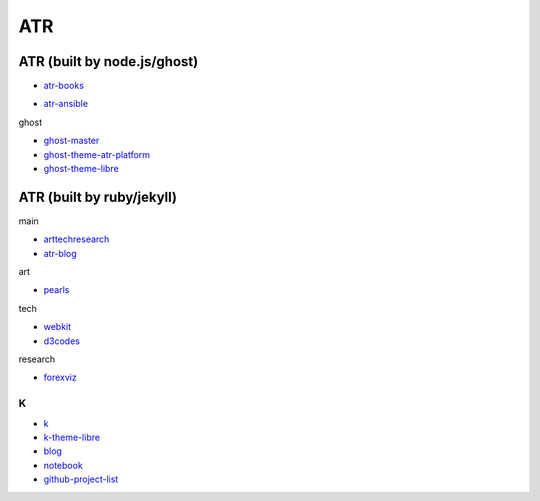 ATR
==========================================


ATR (built by node.js/ghost)
----------------------------------

- `atr-books`_

.. _`atr-books`: https://github.com/KellyChan/atr-books

- `atr-ansible`_

.. _`atr-ansible`: https://github.com/KellyChan/atr-ansbile

ghost

- `ghost-master`_
- `ghost-theme-atr-platform`_
- `ghost-theme-libre`_

.. _`ghost-master`: https://github.com/KellyChan/ghost-master
.. _`ghost-theme-atr-platform`: https://github.com/KellyChan/ghost-theme-atr-platform
.. _`ghost-theme-libre`: https://github.com/KellyChan/ghost-theme-libre


ATR (built by ruby/jekyll)
--------------------------------------

main

- `arttechresearch`_
- `atr-blog`_

.. _`arttechresearch`: https://github.com/KellyChan/arttechresearch
.. _`atr-blog`: https://github.com/KellyChan/atr-blog

art

- `pearls`_

.. _`pearls`: https://github.com/KellyChan/pearls

tech 

- `webkit`_
- `d3codes`_

.. _`webkit`: https://github.com/KellyChan/webkit
.. _`d3codes`: https://github.com/KellyChan/d3codes

research

- `forexviz`_

.. _`forexviz`: https://github.com/KellyChan/forexviz


***************
K
***************

- `k`_
- `k-theme-libre`_

- `blog`_
- `notebook`_
- `github-project-list`_

.. _`k`: https://github.com/KellyChan/k
.. _`k-theme-libre`: https://github.com/KellyChan/k-theme-libre

.. _`blog`: https://github.com/KellyChan/blog
.. _`notebook`: https://github.com/KellyChan/notebook
.. _`github-project-list`: https://github.com/KellyChan/github-project-list


